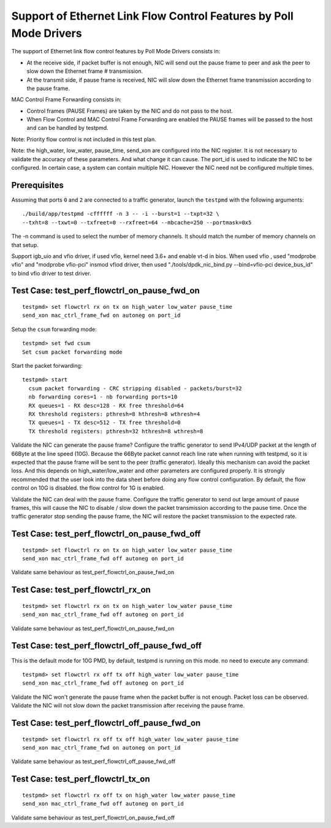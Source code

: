 .. Copyright (c) <2010>, Intel Corporation
   All rights reserved.
   
   Redistribution and use in source and binary forms, with or without
   modification, are permitted provided that the following conditions
   are met:
   
   - Redistributions of source code must retain the above copyright
     notice, this list of conditions and the following disclaimer.
   
   - Redistributions in binary form must reproduce the above copyright
     notice, this list of conditions and the following disclaimer in
     the documentation and/or other materials provided with the
     distribution.
   
   - Neither the name of Intel Corporation nor the names of its
     contributors may be used to endorse or promote products derived
     from this software without specific prior written permission.
   
   THIS SOFTWARE IS PROVIDED BY THE COPYRIGHT HOLDERS AND CONTRIBUTORS
   "AS IS" AND ANY EXPRESS OR IMPLIED WARRANTIES, INCLUDING, BUT NOT
   LIMITED TO, THE IMPLIED WARRANTIES OF MERCHANTABILITY AND FITNESS
   FOR A PARTICULAR PURPOSE ARE DISCLAIMED. IN NO EVENT SHALL THE
   COPYRIGHT OWNER OR CONTRIBUTORS BE LIABLE FOR ANY DIRECT, INDIRECT,
   INCIDENTAL, SPECIAL, EXEMPLARY, OR CONSEQUENTIAL DAMAGES
   (INCLUDING, BUT NOT LIMITED TO, PROCUREMENT OF SUBSTITUTE GOODS OR
   SERVICES; LOSS OF USE, DATA, OR PROFITS; OR BUSINESS INTERRUPTION)
   HOWEVER CAUSED AND ON ANY THEORY OF LIABILITY, WHETHER IN CONTRACT,
   STRICT LIABILITY, OR TORT (INCLUDING NEGLIGENCE OR OTHERWISE)
   ARISING IN ANY WAY OUT OF THE USE OF THIS SOFTWARE, EVEN IF ADVISED
   OF THE POSSIBILITY OF SUCH DAMAGE.

=====================================================================
Support of Ethernet Link Flow Control Features by Poll Mode Drivers
=====================================================================

The support of Ethernet link flow control features by Poll Mode Drivers 
consists in:

- At the receive side, if packet buffer is not enough, NIC will send out the 
  pause frame to peer and ask the peer to slow down the Ethernet frame #
  transmission.

- At the transmit side, if pause frame is received, NIC will slow down the 
  Ethernet frame transmission according to the pause frame.

MAC Control Frame Forwarding consists in:

- Control frames (PAUSE Frames) are taken by the NIC and do not pass to the 
  host.
  
- When Flow Control and MAC Control Frame Forwarding are enabled the PAUSE
  frames will be passed to the host and can be handled by testpmd.

Note: Priority flow control is not included in this test plan.

Note: the high_water, low_water, pause_time, send_xon are configured into the
NIC register. It is not necessary to validate the accuracy of these parameters.
And what change it can cause. The port_id is used to indicate the NIC to be 
configured. In certain case, a system can contain multiple NIC. However the NIC 
need not be configured multiple times. 


Prerequisites
=============

Assuming that ports ``0`` and ``2`` are connected to a traffic generator,
launch the ``testpmd`` with the following arguments::
  
  ./build/app/testpmd -cffffff -n 3 -- -i --burst=1 --txpt=32 \
  --txht=8 --txwt=0 --txfreet=0 --rxfreet=64 --mbcache=250 --portmask=0x5

The -n command is used to select the number of memory channels. 
It should match the number of memory channels on that setup.

Support igb_uio and vfio driver, if used vfio, kernel need 3.6+ and enable vt-d in bios.
When used vfio , used "modprobe vfio" and "modprobe vfio-pci" insmod vfiod driver, then used
"./tools/dpdk_nic_bind.py --bind=vfio-pci device_bus_id" to bind vfio driver to test driver.

Test Case: test_perf_flowctrl_on_pause_fwd_on
=============================================
::

  testpmd> set flowctrl rx on tx on high_water low_water pause_time 
  send_xon mac_ctrl_frame_fwd on autoneg on port_id
  
Setup the ``csum`` forwarding mode::

  testpmd> set fwd csum
  Set csum packet forwarding mode

Start the packet forwarding::
  
  testpmd> start
    csum packet forwarding - CRC stripping disabled - packets/burst=32
    nb forwarding cores=1 - nb forwarding ports=10
    RX queues=1 - RX desc=128 - RX free threshold=64
    RX threshold registers: pthresh=8 hthresh=8 wthresh=4
    TX queues=1 - TX desc=512 - TX free threshold=0
    TX threshold registers: pthresh=32 hthresh=8 wthresh=8

Validate the NIC can generate the pause frame?
Configure the traffic generator to send IPv4/UDP packet at the length of 66Byte
at the line speed (10G). Because the 66Byte packet cannot reach line rate when 
running with testpmd, so it is expected that the pause frame will be sent to the 
peer (traffic generator). Ideally this mechanism can avoid the packet loss. And
this depends on high_water/low_water and other parameters are configured properly. 
It is strongly recommended that the user look into the data sheet before doing
any flow control configuration. By default, the flow control on 10G is disabled.
the flow control for 1G is enabled. 

Validate the NIC can deal with the pause frame.
Configure the traffic generator to send out large amount of pause frames, this 
will cause the NIC to disable / slow down the packet transmission according to 
the pause time. Once the traffic generator stop sending the pause frame, the NIC
will restore the packet transmission to the expected rate.


Test Case: test_perf_flowctrl_on_pause_fwd_off
==============================================
::

  testpmd> set flowctrl rx on tx on high_water low_water pause_time 
  send_xon mac_ctrl_frame_fwd off autoneg on port_id

Validate same behaviour as test_perf_flowctrl_on_pause_fwd_on


Test Case: test_perf_flowctrl_rx_on
===================================
::

  testpmd> set flowctrl rx on tx on high_water low_water pause_time 
  send_xon mac_ctrl_frame_fwd off autoneg on port_id

Validate same behaviour as test_perf_flowctrl_on_pause_fwd_on


Test Case: test_perf_flowctrl_off_pause_fwd_off
===============================================
This is the default mode for 10G PMD, by default, testpmd is running on this mode.
no need to execute any command::

  testpmd> set flowctrl rx off tx off high_water low_water pause_time 
  send_xon mac_ctrl_frame_fwd off autoneg on port_id
  
Validate the NIC won't generate the pause frame when the packet buffer is not 
enough. Packet loss can be observed.
Validate the NIC will not slow down the packet transmission after receiving the 
pause frame.

Test Case: test_perf_flowctrl_off_pause_fwd_on
==============================================
::
  
  testpmd> set flowctrl rx off tx off high_water low_water pause_time 
  send_xon mac_ctrl_frame_fwd on autoneg on port_id

Validate same behaviour as test_perf_flowctrl_off_pause_fwd_off

Test Case: test_perf_flowctrl_tx_on
===================================
::

  testpmd> set flowctrl rx off tx on high_water low_water pause_time 
  send_xon mac_ctrl_frame_fwd off autoneg on port_id

Validate same behaviour as test_perf_flowctrl_on_pause_fwd_off 
